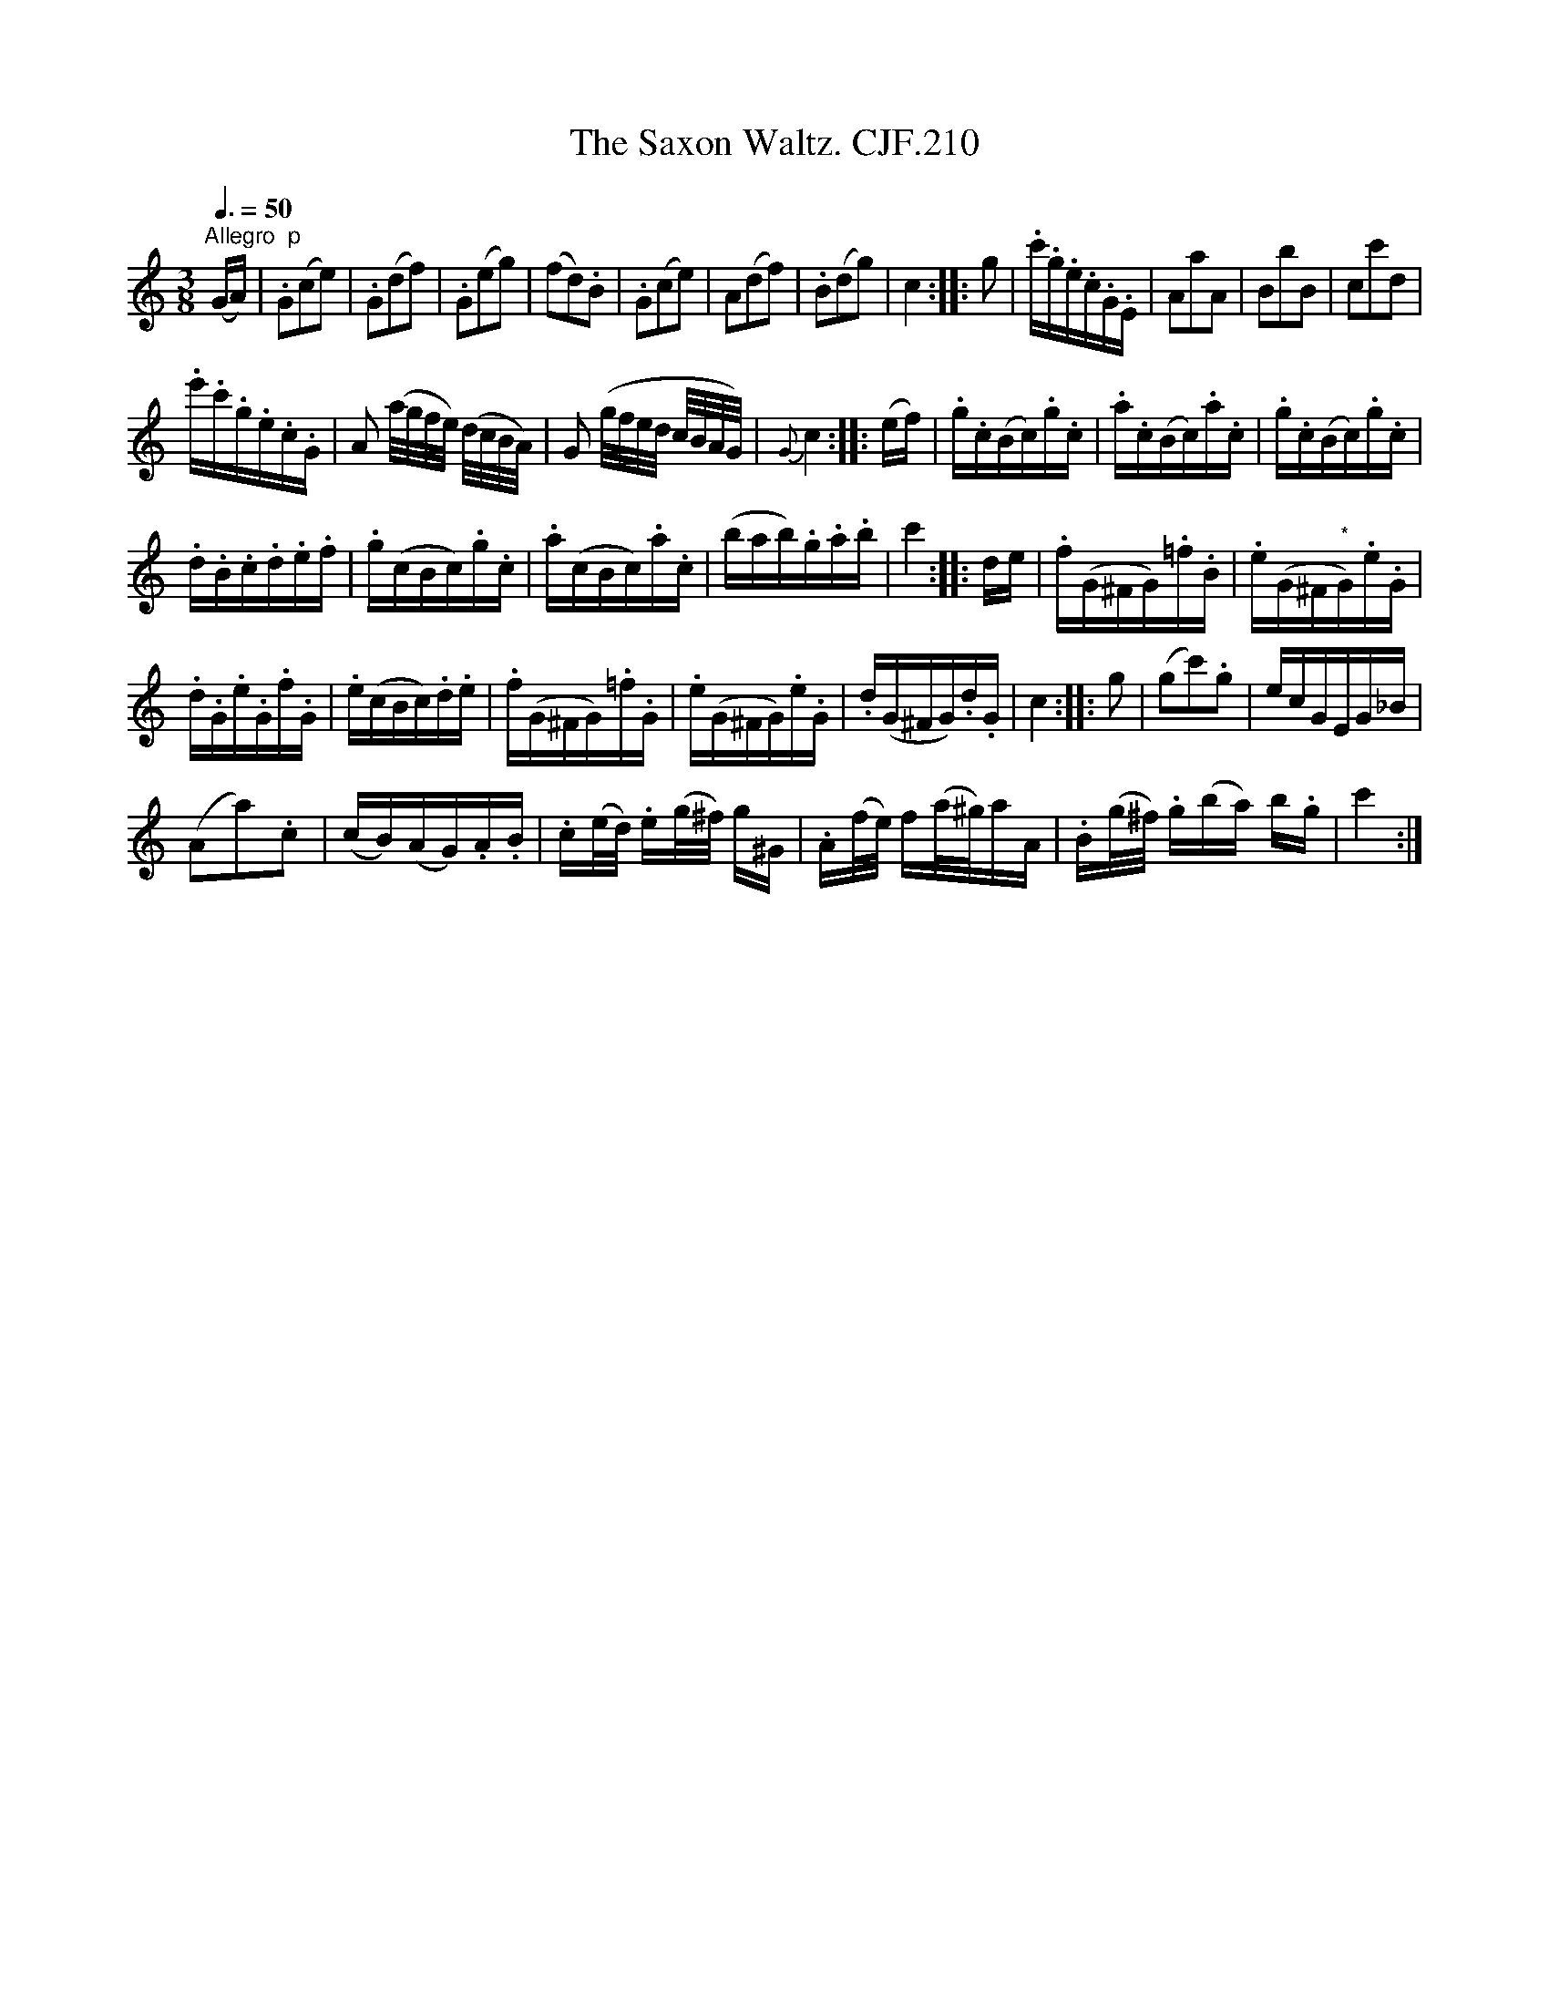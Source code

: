 X:1
T:Saxon Waltz. CJF.210, The
L:1/16
Q:3/8=50
M:3/8
I:linebreak $
K:C
V:1 treble 
V:1
"^Allegro  p" (GA) | .G2(c2e2) | .G2(d2f2) | .G2(e2g2) | (f2d2).B2 | .G2(c2e2) | A2(d2f2) | %7
 .B2(d2g2) | c4 :: g2 | .c'.g.e.c.G.E | A2a2A2 | B2b2B2 | c2c'2d2 |$ .e'.c'.g.e.c.G | %15
 A2 (a/g/f/e/) (d/c/B/A/) | G2 (g/f/e/d/ c/B/A/G/) |{G} c4 :: (ef) | .g.c(Bc).g.c | .a.c(Bc).a.c | %21
 .g.c(Bc).g.c |$ .d.B.c.d.e.f | .g(cBc).g.c | .a(cBc).a.c | (bab).g.a.b | c'4 :: de | %28
 .f(G^FG).=f.B | .e(G^F"^*"G).e.G |$ .d.G.e.G.f.G | .e(cBc).d.e | .f(G^FG).=f.G | .e(G^FG).e.G | %34
 .d(G^FG).d.G | c4 :: g2 | (g2c'2).g2 | ecGEG_B |$ (A2a2).c2 | (cB)(AG).A.B | %41
 .c(e/d/) .e(g/^f/) g^G | .A(f/e/) f(a/^g/)aA | .B(g/^f/) .g(ba) b.g | c'4 :| %45
